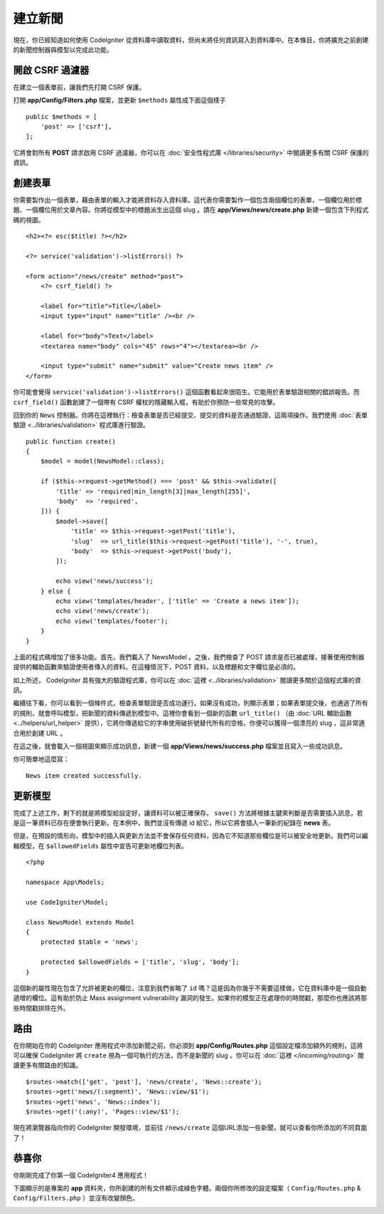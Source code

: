 建立新聞
###############################################################################

現在，你已經知道如何使用 CodeIgniter 從資料庫中讀取資料，但尚未將任何資訊寫入到資料庫中。在本條目，你將擴充之前創建的新聞控制器與模型以完成此功能。

開啟 CSRF 過濾器
------------------

在建立一個表單前，讓我們先打開 CSRF 保護。

打開 **app/Config/Filters.php** 檔案，並更新 ``$methods`` 屬性成下面這個樣子

::

    public $methods = [
        'post' => ['csrf'],
    ];

它將會對所有 **POST** 請求啟用 CSRF 過濾器，你可以在 :doc:`安全性程式庫 </libraries/security>` 中閱讀更多有關 CSRF 保護的資訊。

創建表單
-------------------------------------------------------

你需要製作出一個表單，藉由表單的輸入才能將資料存入資料庫。這代表你需要製作一個包含兩個欄位的表單，一個欄位用於標題、一個欄位用於文章內容。你將從模型中的標題派生出這個 slug 。請在 **app/Views/news/create.php** 新建一個包含下列程式碼的視圖。

::

    <h2><?= esc($title) ?></h2>

    <?= service('validation')->listErrors() ?>

    <form action="/news/create" method="post">
        <?= csrf_field() ?>

        <label for="title">Title</label>
        <input type="input" name="title" /><br />

        <label for="body">Text</label>
        <textarea name="body" cols="45" rows="4"></textarea><br />

        <input type="submit" name="submit" value="Create news item" />
    </form>

你可能會覺得 ``service('validation')->listErrors()`` 這個函數看起來很陌生。它能用於表單驗證相關的錯誤報告。而 ``csrf_field()`` 函數創建了一個帶有 CSRF 權杖的隱藏輸入框，有助於你預防一些常見的攻擊。

回到你的 ``News`` 控制器。你將在這裡執行：檢查表單是否已經提交、提交的資料是否通過驗證，這兩項操作。我們使用 :doc:`表單驗證 <../libraries/validation>` 程式庫進行驗證。

::

    public function create()
    {
        $model = model(NewsModel::class);

        if ($this->request->getMethod() === 'post' && $this->validate([
            'title' => 'required|min_length[3]|max_length[255]',
            'body'  => 'required',
        ])) {
            $model->save([
                'title' => $this->request->getPost('title'),
                'slug'  => url_title($this->request->getPost('title'), '-', true),
                'body'  => $this->request->getPost('body'),
            ]);

            echo view('news/success');
        } else {
            echo view('templates/header', ['title' => 'Create a news item']);
            echo view('news/create');
            echo view('templates/footer');
        }
    }

上面的程式碼增加了很多功能。首先，我們載入了 NewsModel 。之後，我們檢查了 POST 請求是否已被處理，接著使用控制器提供的輔助函數來驗證使用者傳入的資料。在這種情況下，POST 資料，以及標題和文字欄位是必須的。

如上所述， CodeIgniter 具有強大的驗證程式庫，你可以在 :doc:`這裡 <../libraries/validation>` 閱讀更多關於這個程式庫的資訊。

繼續往下看，你可以看到一個條件式，檢查表單驗證是否成功運行。如果沒有成功，則顯示表單；如果表單提交後，也通過了所有的規則，就會呼叫模型，把新聞的資料傳遞到模型中。這裡你會看到一個新的函數 ``url_title()`` （由 :doc:`URL 輔助函數 <../helpers/url_helper>` 提供），它將你傳遞給它的字串使用破折號替代所有的空格，你便可以獲得一個漂亮的 slug ，這非常適合用於創建 URL 。

在這之後，就會載入一個視圖來顯示成功訊息，新建一個 **app/Views/news/success.php** 檔案並且寫入一些成功訊息。

你可簡單地這麼寫：

::

    News item created successfully. 

更新模型
-------------------------------------------------------

完成了上述工作，剩下的就是將模型給設定好，讓資料可以被正確保存。 ``save()`` 方法將根據主鍵來判斷是否需要插入訊息，若是這一筆資料已存在便會執行更新。在本例中，我們並沒有傳遞 id 給它，所以它將會插入一筆新的紀錄在 **news** 表。

但是，在預設的情形向，模型中的插入與更新方法並不會保存任何資料，因為它不知道那些欄位是可以被安全地更新。我們可以編輯模型，在 ``$allowedFields`` 屬性中宣告可更新地欄位列表。

::

    <?php

    namespace App\Models;

    use CodeIgniter\Model;

    class NewsModel extends Model
    {
        protected $table = 'news';

        protected $allowedFields = ['title', 'slug', 'body'];
    }


這個新的屬性現在包含了允許被更新的欄位，注意到我們省略了 ``id`` 嗎？這是因為你幾乎不需要這樣做，它在資料庫中是一個自動遞增的欄位。這有助於防止 Mass assignment vulnerability 漏洞的發生。如果你的模型正在處理你的時間戳，那麼你也應該將那些時間戳排除在外。

路由
-------------------------------------------------------

在你開始在你的 CodeIgniter 應用程式中添加新聞之前，你必須到 **app/Config/Routes.php** 這個設定檔添加額外的規則，這將可以確保 CodeIgniter 將 ``create`` 視為一個可執行的方法，而不是新聞的 slug 。你可以在 :doc:`這裡 </incoming/routing>` 閱讀更多有關路由的知識。

::

    $routes->match(['get', 'post'], 'news/create', 'News::create');
    $routes->get('news/(:segment)', 'News::view/$1');
    $routes->get('news', 'News::index');
    $routes->get('(:any)', 'Pages::view/$1');

現在將瀏覽器指向你的 CodeIgniter 開發環境，並前往 ``/news/create`` 這個URL添加一些新聞，就可以查看你所添加的不同頁面了！

.. image:: ../images/tutorial3.png
    :align: center
    :height: 415px
    :width: 45%

.. image:: ../images/tutorial4.png
    :align: center
    :height: 415px
    :width: 45%

恭喜你
-------------------------------------------------------

你剛剛完成了你第一個 CodeIgniter4 應用程式！

下圖顯示的是專案的 **app** 資料夾，你所創建的所有文件顯示成綠色字體。兩個你所修改的設定檔案（ ``Config/Routes.php`` & ``Config/Filters.php`` ）並沒有改變顏色。

.. image:: ../images/tutorial9.png
    :align: left
